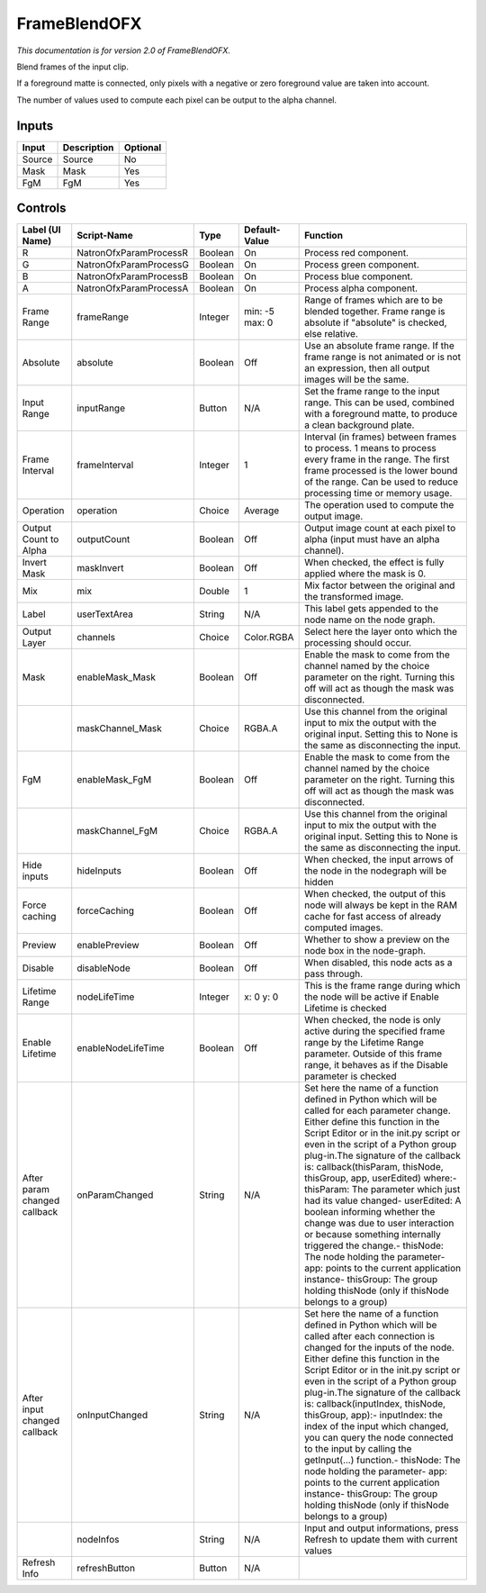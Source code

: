 .. _net.sf.openfx.FrameBlend:

FrameBlendOFX
=============

.. figure:: net.sf.openfx.FrameBlend.png
   :alt: 

*This documentation is for version 2.0 of FrameBlendOFX.*

Blend frames of the input clip.

If a foreground matte is connected, only pixels with a negative or zero foreground value are taken into account.

The number of values used to compute each pixel can be output to the alpha channel.

Inputs
------

+----------+---------------+------------+
| Input    | Description   | Optional   |
+==========+===============+============+
| Source   | Source        | No         |
+----------+---------------+------------+
| Mask     | Mask          | Yes        |
+----------+---------------+------------+
| FgM      | FgM           | Yes        |
+----------+---------------+------------+

Controls
--------

+--------------------------------+--------------------------+-----------+------------------+-----------------------------------------------------------------------------------------------------------------------------------------------------------------------------------------------------------------------------------------------------------------------------------------------------------------------------------------------------------------------------------------------------------------------------------------------------------------------------------------------------------------------------------------------------------------------------------------------------------------------------------------------------------------------------------------------------------+
| Label (UI Name)                | Script-Name              | Type      | Default-Value    | Function                                                                                                                                                                                                                                                                                                                                                                                                                                                                                                                                                                                                                                                                                                  |
+================================+==========================+===========+==================+===========================================================================================================================================================================================================================================================================================================================================================================================================================================================================================================================================================================================================================================================================================================+
| R                              | NatronOfxParamProcessR   | Boolean   | On               | Process red component.                                                                                                                                                                                                                                                                                                                                                                                                                                                                                                                                                                                                                                                                                    |
+--------------------------------+--------------------------+-----------+------------------+-----------------------------------------------------------------------------------------------------------------------------------------------------------------------------------------------------------------------------------------------------------------------------------------------------------------------------------------------------------------------------------------------------------------------------------------------------------------------------------------------------------------------------------------------------------------------------------------------------------------------------------------------------------------------------------------------------------+
| G                              | NatronOfxParamProcessG   | Boolean   | On               | Process green component.                                                                                                                                                                                                                                                                                                                                                                                                                                                                                                                                                                                                                                                                                  |
+--------------------------------+--------------------------+-----------+------------------+-----------------------------------------------------------------------------------------------------------------------------------------------------------------------------------------------------------------------------------------------------------------------------------------------------------------------------------------------------------------------------------------------------------------------------------------------------------------------------------------------------------------------------------------------------------------------------------------------------------------------------------------------------------------------------------------------------------+
| B                              | NatronOfxParamProcessB   | Boolean   | On               | Process blue component.                                                                                                                                                                                                                                                                                                                                                                                                                                                                                                                                                                                                                                                                                   |
+--------------------------------+--------------------------+-----------+------------------+-----------------------------------------------------------------------------------------------------------------------------------------------------------------------------------------------------------------------------------------------------------------------------------------------------------------------------------------------------------------------------------------------------------------------------------------------------------------------------------------------------------------------------------------------------------------------------------------------------------------------------------------------------------------------------------------------------------+
| A                              | NatronOfxParamProcessA   | Boolean   | On               | Process alpha component.                                                                                                                                                                                                                                                                                                                                                                                                                                                                                                                                                                                                                                                                                  |
+--------------------------------+--------------------------+-----------+------------------+-----------------------------------------------------------------------------------------------------------------------------------------------------------------------------------------------------------------------------------------------------------------------------------------------------------------------------------------------------------------------------------------------------------------------------------------------------------------------------------------------------------------------------------------------------------------------------------------------------------------------------------------------------------------------------------------------------------+
| Frame Range                    | frameRange               | Integer   | min: -5 max: 0   | Range of frames which are to be blended together. Frame range is absolute if "absolute" is checked, else relative.                                                                                                                                                                                                                                                                                                                                                                                                                                                                                                                                                                                        |
+--------------------------------+--------------------------+-----------+------------------+-----------------------------------------------------------------------------------------------------------------------------------------------------------------------------------------------------------------------------------------------------------------------------------------------------------------------------------------------------------------------------------------------------------------------------------------------------------------------------------------------------------------------------------------------------------------------------------------------------------------------------------------------------------------------------------------------------------+
| Absolute                       | absolute                 | Boolean   | Off              | Use an absolute frame range. If the frame range is not animated or is not an expression, then all output images will be the same.                                                                                                                                                                                                                                                                                                                                                                                                                                                                                                                                                                         |
+--------------------------------+--------------------------+-----------+------------------+-----------------------------------------------------------------------------------------------------------------------------------------------------------------------------------------------------------------------------------------------------------------------------------------------------------------------------------------------------------------------------------------------------------------------------------------------------------------------------------------------------------------------------------------------------------------------------------------------------------------------------------------------------------------------------------------------------------+
| Input Range                    | inputRange               | Button    | N/A              | Set the frame range to the input range. This can be used, combined with a foreground matte, to produce a clean background plate.                                                                                                                                                                                                                                                                                                                                                                                                                                                                                                                                                                          |
+--------------------------------+--------------------------+-----------+------------------+-----------------------------------------------------------------------------------------------------------------------------------------------------------------------------------------------------------------------------------------------------------------------------------------------------------------------------------------------------------------------------------------------------------------------------------------------------------------------------------------------------------------------------------------------------------------------------------------------------------------------------------------------------------------------------------------------------------+
| Frame Interval                 | frameInterval            | Integer   | 1                | Interval (in frames) between frames to process. 1 means to process every frame in the range. The first frame processed is the lower bound of the range. Can be used to reduce processing time or memory usage.                                                                                                                                                                                                                                                                                                                                                                                                                                                                                            |
+--------------------------------+--------------------------+-----------+------------------+-----------------------------------------------------------------------------------------------------------------------------------------------------------------------------------------------------------------------------------------------------------------------------------------------------------------------------------------------------------------------------------------------------------------------------------------------------------------------------------------------------------------------------------------------------------------------------------------------------------------------------------------------------------------------------------------------------------+
| Operation                      | operation                | Choice    | Average          | The operation used to compute the output image.                                                                                                                                                                                                                                                                                                                                                                                                                                                                                                                                                                                                                                                           |
+--------------------------------+--------------------------+-----------+------------------+-----------------------------------------------------------------------------------------------------------------------------------------------------------------------------------------------------------------------------------------------------------------------------------------------------------------------------------------------------------------------------------------------------------------------------------------------------------------------------------------------------------------------------------------------------------------------------------------------------------------------------------------------------------------------------------------------------------+
| Output Count to Alpha          | outputCount              | Boolean   | Off              | Output image count at each pixel to alpha (input must have an alpha channel).                                                                                                                                                                                                                                                                                                                                                                                                                                                                                                                                                                                                                             |
+--------------------------------+--------------------------+-----------+------------------+-----------------------------------------------------------------------------------------------------------------------------------------------------------------------------------------------------------------------------------------------------------------------------------------------------------------------------------------------------------------------------------------------------------------------------------------------------------------------------------------------------------------------------------------------------------------------------------------------------------------------------------------------------------------------------------------------------------+
| Invert Mask                    | maskInvert               | Boolean   | Off              | When checked, the effect is fully applied where the mask is 0.                                                                                                                                                                                                                                                                                                                                                                                                                                                                                                                                                                                                                                            |
+--------------------------------+--------------------------+-----------+------------------+-----------------------------------------------------------------------------------------------------------------------------------------------------------------------------------------------------------------------------------------------------------------------------------------------------------------------------------------------------------------------------------------------------------------------------------------------------------------------------------------------------------------------------------------------------------------------------------------------------------------------------------------------------------------------------------------------------------+
| Mix                            | mix                      | Double    | 1                | Mix factor between the original and the transformed image.                                                                                                                                                                                                                                                                                                                                                                                                                                                                                                                                                                                                                                                |
+--------------------------------+--------------------------+-----------+------------------+-----------------------------------------------------------------------------------------------------------------------------------------------------------------------------------------------------------------------------------------------------------------------------------------------------------------------------------------------------------------------------------------------------------------------------------------------------------------------------------------------------------------------------------------------------------------------------------------------------------------------------------------------------------------------------------------------------------+
| Label                          | userTextArea             | String    | N/A              | This label gets appended to the node name on the node graph.                                                                                                                                                                                                                                                                                                                                                                                                                                                                                                                                                                                                                                              |
+--------------------------------+--------------------------+-----------+------------------+-----------------------------------------------------------------------------------------------------------------------------------------------------------------------------------------------------------------------------------------------------------------------------------------------------------------------------------------------------------------------------------------------------------------------------------------------------------------------------------------------------------------------------------------------------------------------------------------------------------------------------------------------------------------------------------------------------------+
| Output Layer                   | channels                 | Choice    | Color.RGBA       | Select here the layer onto which the processing should occur.                                                                                                                                                                                                                                                                                                                                                                                                                                                                                                                                                                                                                                             |
+--------------------------------+--------------------------+-----------+------------------+-----------------------------------------------------------------------------------------------------------------------------------------------------------------------------------------------------------------------------------------------------------------------------------------------------------------------------------------------------------------------------------------------------------------------------------------------------------------------------------------------------------------------------------------------------------------------------------------------------------------------------------------------------------------------------------------------------------+
| Mask                           | enableMask\_Mask         | Boolean   | Off              | Enable the mask to come from the channel named by the choice parameter on the right. Turning this off will act as though the mask was disconnected.                                                                                                                                                                                                                                                                                                                                                                                                                                                                                                                                                       |
+--------------------------------+--------------------------+-----------+------------------+-----------------------------------------------------------------------------------------------------------------------------------------------------------------------------------------------------------------------------------------------------------------------------------------------------------------------------------------------------------------------------------------------------------------------------------------------------------------------------------------------------------------------------------------------------------------------------------------------------------------------------------------------------------------------------------------------------------+
|                                | maskChannel\_Mask        | Choice    | RGBA.A           | Use this channel from the original input to mix the output with the original input. Setting this to None is the same as disconnecting the input.                                                                                                                                                                                                                                                                                                                                                                                                                                                                                                                                                          |
+--------------------------------+--------------------------+-----------+------------------+-----------------------------------------------------------------------------------------------------------------------------------------------------------------------------------------------------------------------------------------------------------------------------------------------------------------------------------------------------------------------------------------------------------------------------------------------------------------------------------------------------------------------------------------------------------------------------------------------------------------------------------------------------------------------------------------------------------+
| FgM                            | enableMask\_FgM          | Boolean   | Off              | Enable the mask to come from the channel named by the choice parameter on the right. Turning this off will act as though the mask was disconnected.                                                                                                                                                                                                                                                                                                                                                                                                                                                                                                                                                       |
+--------------------------------+--------------------------+-----------+------------------+-----------------------------------------------------------------------------------------------------------------------------------------------------------------------------------------------------------------------------------------------------------------------------------------------------------------------------------------------------------------------------------------------------------------------------------------------------------------------------------------------------------------------------------------------------------------------------------------------------------------------------------------------------------------------------------------------------------+
|                                | maskChannel\_FgM         | Choice    | RGBA.A           | Use this channel from the original input to mix the output with the original input. Setting this to None is the same as disconnecting the input.                                                                                                                                                                                                                                                                                                                                                                                                                                                                                                                                                          |
+--------------------------------+--------------------------+-----------+------------------+-----------------------------------------------------------------------------------------------------------------------------------------------------------------------------------------------------------------------------------------------------------------------------------------------------------------------------------------------------------------------------------------------------------------------------------------------------------------------------------------------------------------------------------------------------------------------------------------------------------------------------------------------------------------------------------------------------------+
| Hide inputs                    | hideInputs               | Boolean   | Off              | When checked, the input arrows of the node in the nodegraph will be hidden                                                                                                                                                                                                                                                                                                                                                                                                                                                                                                                                                                                                                                |
+--------------------------------+--------------------------+-----------+------------------+-----------------------------------------------------------------------------------------------------------------------------------------------------------------------------------------------------------------------------------------------------------------------------------------------------------------------------------------------------------------------------------------------------------------------------------------------------------------------------------------------------------------------------------------------------------------------------------------------------------------------------------------------------------------------------------------------------------+
| Force caching                  | forceCaching             | Boolean   | Off              | When checked, the output of this node will always be kept in the RAM cache for fast access of already computed images.                                                                                                                                                                                                                                                                                                                                                                                                                                                                                                                                                                                    |
+--------------------------------+--------------------------+-----------+------------------+-----------------------------------------------------------------------------------------------------------------------------------------------------------------------------------------------------------------------------------------------------------------------------------------------------------------------------------------------------------------------------------------------------------------------------------------------------------------------------------------------------------------------------------------------------------------------------------------------------------------------------------------------------------------------------------------------------------+
| Preview                        | enablePreview            | Boolean   | Off              | Whether to show a preview on the node box in the node-graph.                                                                                                                                                                                                                                                                                                                                                                                                                                                                                                                                                                                                                                              |
+--------------------------------+--------------------------+-----------+------------------+-----------------------------------------------------------------------------------------------------------------------------------------------------------------------------------------------------------------------------------------------------------------------------------------------------------------------------------------------------------------------------------------------------------------------------------------------------------------------------------------------------------------------------------------------------------------------------------------------------------------------------------------------------------------------------------------------------------+
| Disable                        | disableNode              | Boolean   | Off              | When disabled, this node acts as a pass through.                                                                                                                                                                                                                                                                                                                                                                                                                                                                                                                                                                                                                                                          |
+--------------------------------+--------------------------+-----------+------------------+-----------------------------------------------------------------------------------------------------------------------------------------------------------------------------------------------------------------------------------------------------------------------------------------------------------------------------------------------------------------------------------------------------------------------------------------------------------------------------------------------------------------------------------------------------------------------------------------------------------------------------------------------------------------------------------------------------------+
| Lifetime Range                 | nodeLifeTime             | Integer   | x: 0 y: 0        | This is the frame range during which the node will be active if Enable Lifetime is checked                                                                                                                                                                                                                                                                                                                                                                                                                                                                                                                                                                                                                |
+--------------------------------+--------------------------+-----------+------------------+-----------------------------------------------------------------------------------------------------------------------------------------------------------------------------------------------------------------------------------------------------------------------------------------------------------------------------------------------------------------------------------------------------------------------------------------------------------------------------------------------------------------------------------------------------------------------------------------------------------------------------------------------------------------------------------------------------------+
| Enable Lifetime                | enableNodeLifeTime       | Boolean   | Off              | When checked, the node is only active during the specified frame range by the Lifetime Range parameter. Outside of this frame range, it behaves as if the Disable parameter is checked                                                                                                                                                                                                                                                                                                                                                                                                                                                                                                                    |
+--------------------------------+--------------------------+-----------+------------------+-----------------------------------------------------------------------------------------------------------------------------------------------------------------------------------------------------------------------------------------------------------------------------------------------------------------------------------------------------------------------------------------------------------------------------------------------------------------------------------------------------------------------------------------------------------------------------------------------------------------------------------------------------------------------------------------------------------+
| After param changed callback   | onParamChanged           | String    | N/A              | Set here the name of a function defined in Python which will be called for each parameter change. Either define this function in the Script Editor or in the init.py script or even in the script of a Python group plug-in.The signature of the callback is: callback(thisParam, thisNode, thisGroup, app, userEdited) where:- thisParam: The parameter which just had its value changed- userEdited: A boolean informing whether the change was due to user interaction or because something internally triggered the change.- thisNode: The node holding the parameter- app: points to the current application instance- thisGroup: The group holding thisNode (only if thisNode belongs to a group)   |
+--------------------------------+--------------------------+-----------+------------------+-----------------------------------------------------------------------------------------------------------------------------------------------------------------------------------------------------------------------------------------------------------------------------------------------------------------------------------------------------------------------------------------------------------------------------------------------------------------------------------------------------------------------------------------------------------------------------------------------------------------------------------------------------------------------------------------------------------+
| After input changed callback   | onInputChanged           | String    | N/A              | Set here the name of a function defined in Python which will be called after each connection is changed for the inputs of the node. Either define this function in the Script Editor or in the init.py script or even in the script of a Python group plug-in.The signature of the callback is: callback(inputIndex, thisNode, thisGroup, app):- inputIndex: the index of the input which changed, you can query the node connected to the input by calling the getInput(...) function.- thisNode: The node holding the parameter- app: points to the current application instance- thisGroup: The group holding thisNode (only if thisNode belongs to a group)                                           |
+--------------------------------+--------------------------+-----------+------------------+-----------------------------------------------------------------------------------------------------------------------------------------------------------------------------------------------------------------------------------------------------------------------------------------------------------------------------------------------------------------------------------------------------------------------------------------------------------------------------------------------------------------------------------------------------------------------------------------------------------------------------------------------------------------------------------------------------------+
|                                | nodeInfos                | String    | N/A              | Input and output informations, press Refresh to update them with current values                                                                                                                                                                                                                                                                                                                                                                                                                                                                                                                                                                                                                           |
+--------------------------------+--------------------------+-----------+------------------+-----------------------------------------------------------------------------------------------------------------------------------------------------------------------------------------------------------------------------------------------------------------------------------------------------------------------------------------------------------------------------------------------------------------------------------------------------------------------------------------------------------------------------------------------------------------------------------------------------------------------------------------------------------------------------------------------------------+
| Refresh Info                   | refreshButton            | Button    | N/A              |                                                                                                                                                                                                                                                                                                                                                                                                                                                                                                                                                                                                                                                                                                           |
+--------------------------------+--------------------------+-----------+------------------+-----------------------------------------------------------------------------------------------------------------------------------------------------------------------------------------------------------------------------------------------------------------------------------------------------------------------------------------------------------------------------------------------------------------------------------------------------------------------------------------------------------------------------------------------------------------------------------------------------------------------------------------------------------------------------------------------------------+
